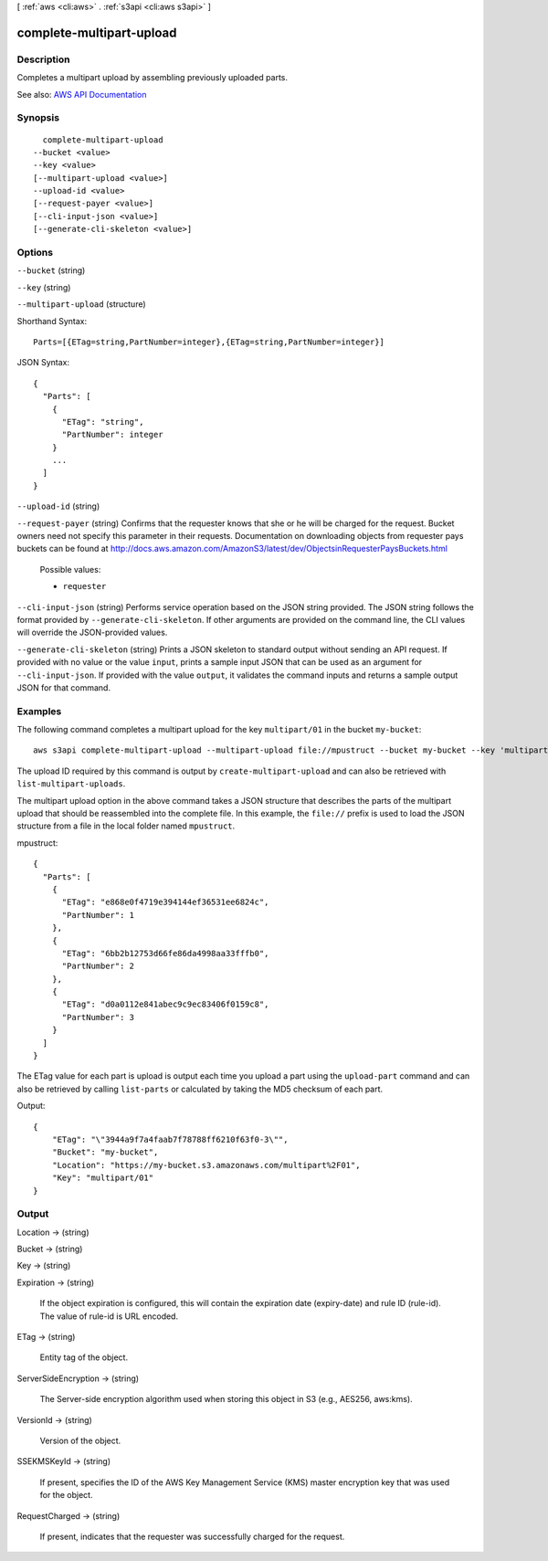 [ :ref:`aws <cli:aws>` . :ref:`s3api <cli:aws s3api>` ]

.. _cli:aws s3api complete-multipart-upload:


*************************
complete-multipart-upload
*************************



===========
Description
===========

Completes a multipart upload by assembling previously uploaded parts.

See also: `AWS API Documentation <https://docs.aws.amazon.com/goto/WebAPI/s3-2006-03-01/CompleteMultipartUpload>`_


========
Synopsis
========

::

    complete-multipart-upload
  --bucket <value>
  --key <value>
  [--multipart-upload <value>]
  --upload-id <value>
  [--request-payer <value>]
  [--cli-input-json <value>]
  [--generate-cli-skeleton <value>]




=======
Options
=======

``--bucket`` (string)


``--key`` (string)


``--multipart-upload`` (structure)




Shorthand Syntax::

    Parts=[{ETag=string,PartNumber=integer},{ETag=string,PartNumber=integer}]




JSON Syntax::

  {
    "Parts": [
      {
        "ETag": "string",
        "PartNumber": integer
      }
      ...
    ]
  }



``--upload-id`` (string)


``--request-payer`` (string)
Confirms that the requester knows that she or he will be charged for the request. Bucket owners need not specify this parameter in their requests. Documentation on downloading objects from requester pays buckets can be found at http://docs.aws.amazon.com/AmazonS3/latest/dev/ObjectsinRequesterPaysBuckets.html

  Possible values:

  
  *   ``requester``

  

  

``--cli-input-json`` (string)
Performs service operation based on the JSON string provided. The JSON string follows the format provided by ``--generate-cli-skeleton``. If other arguments are provided on the command line, the CLI values will override the JSON-provided values.

``--generate-cli-skeleton`` (string)
Prints a JSON skeleton to standard output without sending an API request. If provided with no value or the value ``input``, prints a sample input JSON that can be used as an argument for ``--cli-input-json``. If provided with the value ``output``, it validates the command inputs and returns a sample output JSON for that command.



========
Examples
========

The following command completes a multipart upload for the key ``multipart/01`` in the bucket ``my-bucket``::

  aws s3api complete-multipart-upload --multipart-upload file://mpustruct --bucket my-bucket --key 'multipart/01' --upload-id dfRtDYU0WWCCcH43C3WFbkRONycyCpTJJvxu2i5GYkZljF.Yxwh6XG7WfS2vC4to6HiV6Yjlx.cph0gtNBtJ8P3URCSbB7rjxI5iEwVDmgaXZOGgkk5nVTW16HOQ5l0R

The upload ID required by this command is output by ``create-multipart-upload`` and can also be retrieved with ``list-multipart-uploads``.

The multipart upload option in the above command takes a JSON structure that describes the parts of the multipart upload that should be reassembled into the complete file. In this example, the ``file://`` prefix is used to load the JSON structure from a file in the local folder named ``mpustruct``.

mpustruct::

  {
    "Parts": [
      {
        "ETag": "e868e0f4719e394144ef36531ee6824c",
        "PartNumber": 1
      },
      {
        "ETag": "6bb2b12753d66fe86da4998aa33fffb0",
        "PartNumber": 2
      },
      {
        "ETag": "d0a0112e841abec9c9ec83406f0159c8",
        "PartNumber": 3
      }
    ]
  }

The ETag value for each part is upload is output each time you upload a part using the ``upload-part`` command and can also be retrieved by calling ``list-parts`` or calculated by taking the MD5 checksum of each part.

Output::

  {
      "ETag": "\"3944a9f7a4faab7f78788ff6210f63f0-3\"",
      "Bucket": "my-bucket",
      "Location": "https://my-bucket.s3.amazonaws.com/multipart%2F01",
      "Key": "multipart/01"
  }


======
Output
======

Location -> (string)

  

  

Bucket -> (string)

  

  

Key -> (string)

  

  

Expiration -> (string)

  If the object expiration is configured, this will contain the expiration date (expiry-date) and rule ID (rule-id). The value of rule-id is URL encoded.

  

ETag -> (string)

  Entity tag of the object.

  

ServerSideEncryption -> (string)

  The Server-side encryption algorithm used when storing this object in S3 (e.g., AES256, aws:kms).

  

VersionId -> (string)

  Version of the object.

  

SSEKMSKeyId -> (string)

  If present, specifies the ID of the AWS Key Management Service (KMS) master encryption key that was used for the object.

  

RequestCharged -> (string)

  If present, indicates that the requester was successfully charged for the request.

  

